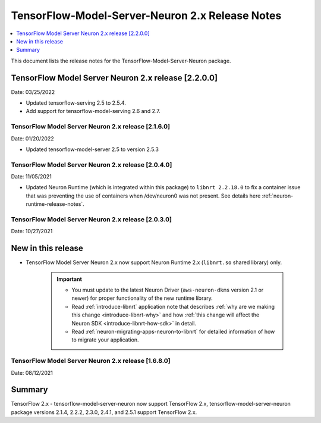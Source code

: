 .. _tensorflow-modelserver-rn-v2:

TensorFlow-Model-Server-Neuron 2.x Release Notes
================================================

.. contents::
   :local:
   :depth: 1

This document lists the release notes for the
TensorFlow-Model-Server-Neuron package.


TensorFlow Model Server Neuron 2.x release [2.2.0.0]
^^^^^^^^^^^^^^^^^^^^^^^^^^^^^^^^^^^^^^^^^^^^^^^^^^^^

Date: 03/25/2022

* Updated tensorflow-serving 2.5 to 2.5.4.
* Add support for tensorflow-model-serving 2.6 and 2.7.



TensorFlow Model Server Neuron 2.x release [2.1.6.0]
----------------------------------------------------

Date: 01/20/2022

* Updated tensorflow-model-server 2.5 to version 2.5.3


TensorFlow Model Server Neuron 2.x release [2.0.4.0]
----------------------------------------------------

Date: 11/05/2021

* Updated Neuron Runtime (which is integrated within this package) to ``libnrt 2.2.18.0`` to fix a container issue that was preventing 
  the use of containers when /dev/neuron0 was not present. See details here :ref:`neuron-runtime-release-notes`.

TensorFlow Model Server Neuron 2.x release [2.0.3.0]
----------------------------------------------------

Date: 10/27/2021

New in this release
^^^^^^^^^^^^^^^^^^^

* TensorFlow Model Server Neuron 2.x now support Neuron Runtime 2.x (``libnrt.so`` shared library) only.

     .. important::

        -  You must update to the latest Neuron Driver (``aws-neuron-dkms`` version 2.1 or newer) 
           for proper functionality of the new runtime library.
        -  Read :ref:`introduce-libnrt`
           application note that describes :ref:`why are we making this
           change <introduce-libnrt-why>` and
           how :ref:`this change will affect the Neuron
           SDK <introduce-libnrt-how-sdk>` in detail.
        -  Read :ref:`neuron-migrating-apps-neuron-to-libnrt` for detailed information of how to
           migrate your application.


.. _2511680:

TensorFlow Model Server Neuron 2.x release [1.6.8.0]
----------------------------------------------------

Date: 08/12/2021

Summary
^^^^^^^

TensorFlow 2.x - tensorflow-model-server-neuron now support TensorFlow 2.x,  tensorflow-model-server-neuron package versions 2.1.4, 2.2.2, 2.3.0, 2.4.1, and 2.5.1 support TensorFlow 2.x.
